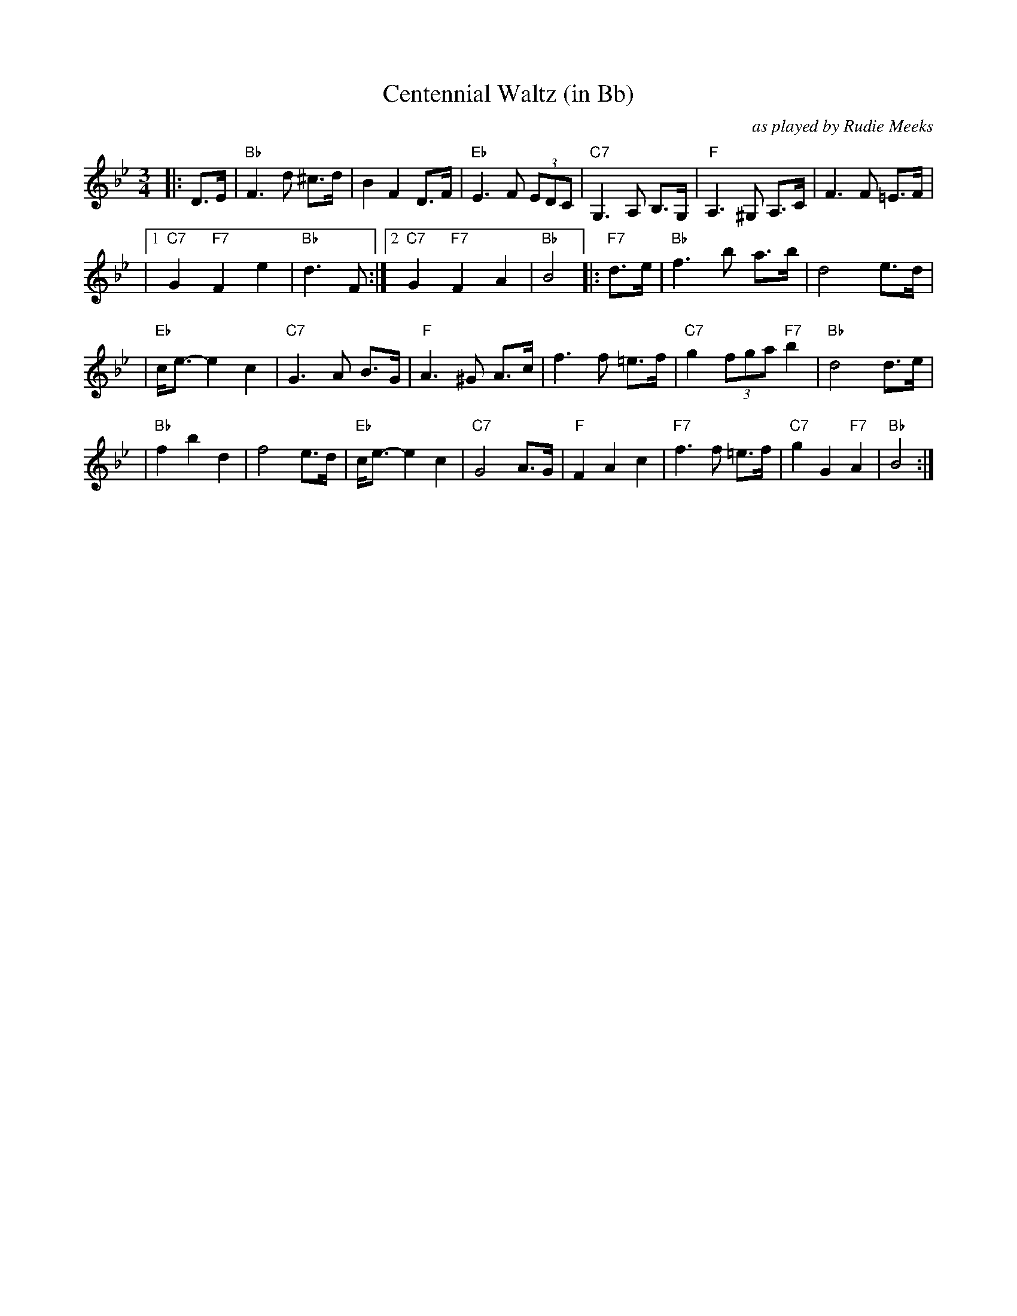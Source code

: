 X: 1
T: Centennial Waltz (in Bb)
O: as played by Rudie Meeks
R: waltz
M: 3/4
L: 1/8
K: Bb
|: D>E \
|  "Bb"F3 d ^c>d | B2 F2 D>F \
| "Eb"E3 F (3EDC | "C7"G,3 A, B,>G, \
| "F"A,3 ^G, A,>C | F3 F =E>F |
|1 "C7"G2 "F7"F2 e2 | "Bb"d3 F \
:|2 "C7"G2 "F7"F2 A2 | "Bb"B4 \
|: "F7"d>e \
| "Bb"f3 b a>b | d4 e>d |
| "Eb"c<e- e2 c2 | "C7"G3 A B>G \
| "F"A3 ^G A>c | f3 f =e>f \
| "C7"g2 (3fga "F7"b2 | "Bb"d4 d>e |
| "Bb"f2 b2 d2 | f4 e>d \
| "Eb"c<e- e2 c2 | "C7"G4 A>G \
| "F"F2 A2 c2 | "F7"f3 f =e>f \
| "C7"g2 G2 "F7"A2 | "Bb"B4 :|
